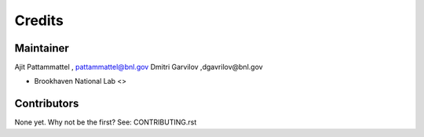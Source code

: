 =======
Credits
=======

Maintainer
----------
Ajit Pattammattel , pattammattel@bnl.gov
Dmitri Garvilov ,dgavrilov@bnl.gov

* Brookhaven National Lab <>


Contributors
------------

None yet. Why not be the first? See: CONTRIBUTING.rst

